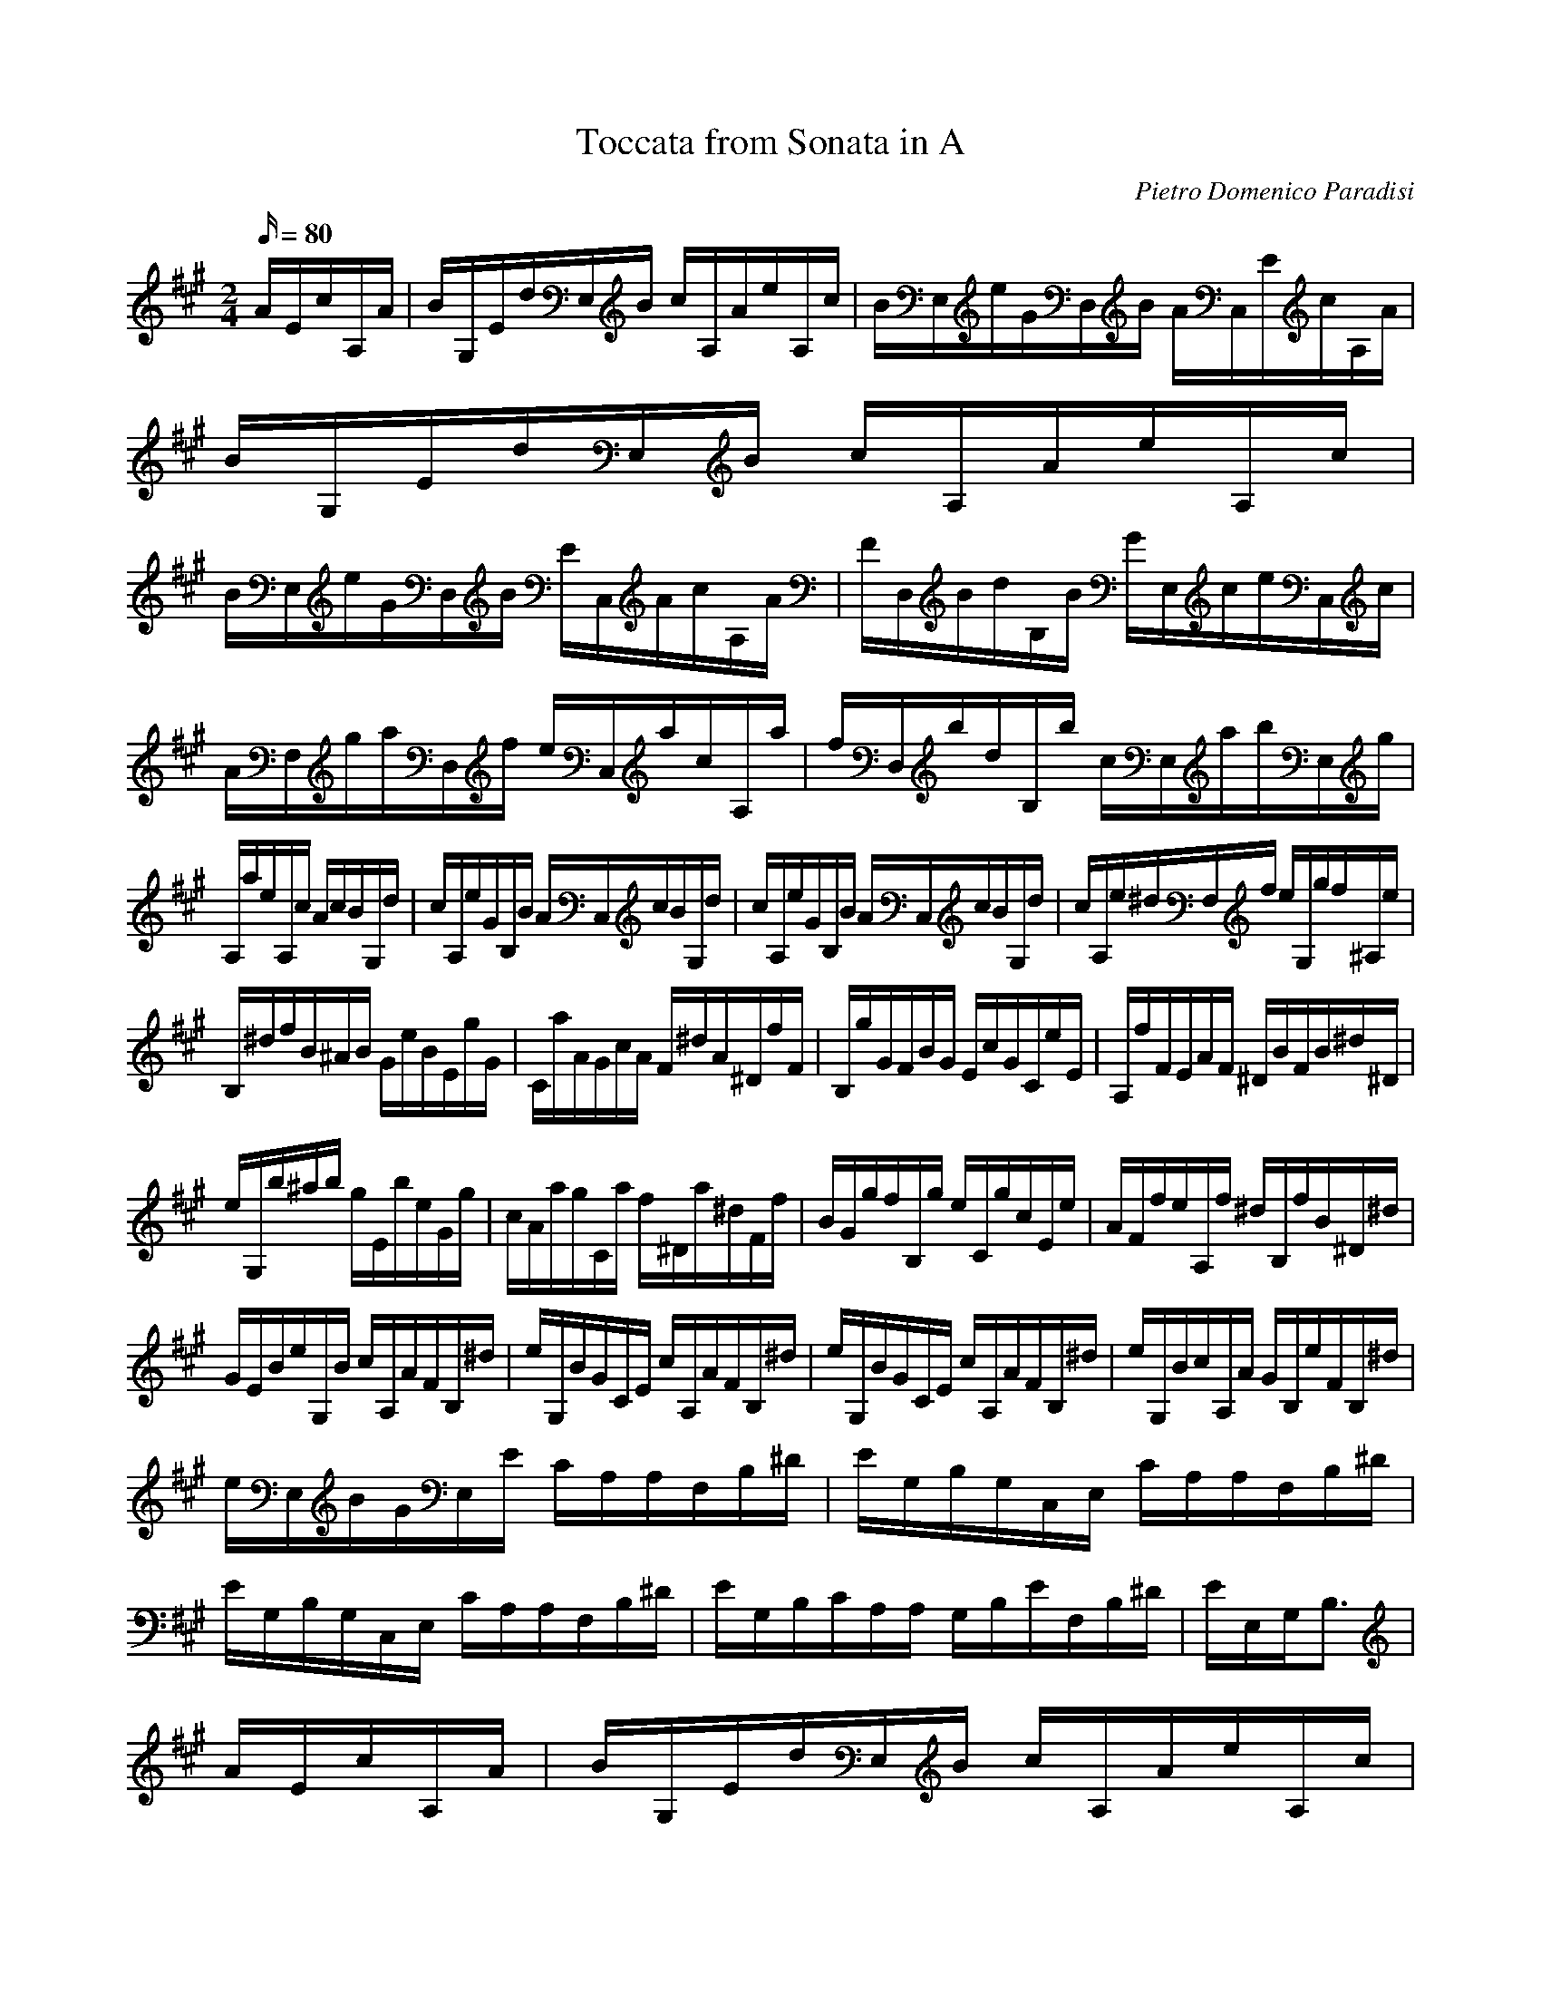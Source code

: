 X:1
T:Toccata from Sonata in A
C:Pietro Domenico Paradisi
Z:Hoho windfola server
M:2/4
L:1/16
Q:80
K:A
AEc/3A,2/3A| B/3G,2/3Ed/3E,2/3B c/3A,2/3Ae/3A,2/3c| B/3E,2/3eG/3D,2/3B A/3C,2/3Ec/3A,2/3A| B/3G,2/3Ed/3E,2/3B c/3A,2/3Ae/3A,2/3c |
B/3E,2/3eG/3D,2/3B E/3C,2/3Ac/3A,2/3A| F/3D,2/3Bd/3B,2/3B G/3E,2/3ce/3C,2/3c| A/3F,2/3ga/3D,2/3f e/3C,2/3ac/3A,2/3a| f/3D,2/3bd/3B,2/3b c/3E,2/3ab/3E,2/3g |
A,ae/3A,2/3c AcB/3G,2/3d| c/3A,2/3eG/3B,2/3B A/3C,2/3cB/3G,2/3d| c/3A,2/3eG/3B,2/3B A/3C,2/3cB/3G,2/3d| c/3A,2/3e^d/3F,2/3f e/3G,2/3gf/3^A,2/3e |
B,/3^d/3f/3B^AB G/3e2/3BE/3g2/3G| C/3a2/3AG/3c2/3A F/3^d2/3A^D/3f2/3F| B,/3g2/3GF/3B2/3G E/3c2/3GC/3e2/3E| A,/3f2/3FE/3A2/3F ^D/3B2/3FB/3^d2/3^D |
e/3G,2/3b^ab g/3E2/3be/3G2/3g| c/3A2/3ag/3C2/3a f/3^D2/3a^d/3F2/3f| B/3G2/3gf/3B,2/3g e/3C2/3gc/3E2/3e| A/3F2/3fe/3A,2/3f ^d/3B,2/3fB/3^D2/3^d |
G/3E2/3Be/3G,2/3B c/3A,2/3AF/3B,2/3^d| e/3G,2/3BG/3C2/3E c/3A,2/3AF/3B,2/3^d| e/3G,2/3BG/3C2/3E c/3A,2/3AF/3B,2/3^d| e/3G,2/3Bc/3A,2/3A G/3B,2/3eF/3B,2/3^d |
e/3E,2/3BG/3E,2/3E C/3A,2/3A,F,/3B,2/3^D| E/3G,2/3B,G,/3C,2/3E, C/3A,2/3A,F,/3B,2/3^D| E/3G,2/3B,G,/3C,2/3E, C/3A,2/3A,F,/3B,2/3^D| E/3G,2/3B,C/3A,2/3A, G,/3B,2/3EF,/3B,2/3^D| E/3E,/3G,/3B,3 |
AEc/3A,2/3A| B/3G,2/3Ed/3E,2/3B c/3A,2/3Ae/3A,2/3c| B/3E,2/3eG/3D,2/3B A/3C,2/3Ec/3A,2/3A| B/3G,2/3Ed/3E,2/3B c/3A,2/3Ae/3A,2/3c |
B/3E,2/3eG/3D,2/3B E/3C,2/3Ac/3A,2/3A| F/3D,2/3Bd/3B,2/3B G/3E,2/3ce/3C,2/3c| A/3F,2/3ga/3D,2/3f e/3C,2/3ac/3A,2/3a| f/3D,2/3bd/3B,2/3b c/3E,2/3ab/3E,2/3g |
A,ae/3A,2/3c AcB/3G,2/3d| c/3A,2/3eG/3B,2/3B A/3C,2/3cB/3G,2/3d| c/3A,2/3eG/3B,2/3B A/3C,2/3cB/3G,2/3d| c/3A,2/3e^d/3F,2/3f e/3G,2/3gf/3^A,2/3e |
B,/3^d/3f/3B^AB G/3e2/3BE/3g2/3G| C/3a2/3AG/3c2/3A F/3^d2/3A^D/3f2/3F| B,/3g2/3GF/3B2/3G E/3c2/3GC/3e2/3E| A,/3f2/3FE/3A2/3F ^D/3B2/3FB/3^d2/3^D |
e/3G,2/3b^ab g/3E2/3be/3G2/3g| c/3A2/3ag/3C2/3a f/3^D2/3a^d/3F2/3f| B/3G2/3gf/3B,2/3g e/3C2/3gc/3E2/3e| A/3F2/3fe/3A,2/3f ^d/3B,2/3fB/3^D2/3^d |
G/3E2/3Be/3G,2/3B c/3A,2/3AF/3B,2/3^d| e/3G,2/3BG/3C2/3E c/3A,2/3AF/3B,2/3^d| e/3G,2/3BG/3C2/3E c/3A,2/3AF/3B,2/3^d| e/3G,2/3Bc/3A,2/3A G/3B,2/3eF/3B,2/3^d |
e/3E,2/3BG/3E,2/3E C/3A,2/3A,F,/3B,2/3^D| E/3G,2/3B,G,/3C,2/3E, C/3A,2/3A,F,/3B,2/3^D| E/3G,2/3B,G,/3C,2/3E, C/3A,2/3A,F,/3B,2/3^D| E/3G,2/3B,C/3A,2/3A, G,/3B,2/3EF,/3B,2/3^D| E/3E,/3G,/3B,3 |
EB,G/3E,2/3E| F/3^D,2/3B,A/3B,2/3F G/3E,2/3CB/3E,2/3G| F/3B,2/3B^D/3A,2/3F E/3G,2/3B,G/3E,2/3E| F/3^D,2/3B,A/3B,2/3F G/3E,2/3EB/3E,2/3G| F/3B,2/3B^D/3A,2/3F B,/3G,2/3EG/3E,2/3E |
C/3A,2/3FA/3F,2/3F ^D/3B,2/3GB/3G,2/3G| E/3C2/3^de/3A,2/3c B/3G,2/3eg/3E,2/3e| c/3A,2/3fa/3F,2/3f g/3B,2/3ef/3B,2/3^d| E,eB/3E,2/3G EGF/3^D,2/3A |
G/3E,2/3B^A/3C,2/3c B/3D,2/3dc/3^A,2/3e| d/3B,2/3fd/3B,2/3^A Bdc/3^A2/3e| d/3B,2/3f^e/3G,2/3g f/3A,2/3ag/3^E,2/3b| a/3F,2/3ca^e faf/3A,2/3c |
d/3B,2/3fB/3D2/3d G/3E2/3Be/3G,2/3d| c/3A,2/3eA/3C2/3c F/3D2/3Ad/3F,2/3c| B/3G,2/3dG/3B,2/3B ^E/3C2/3Gc/3^E,2/3B| A/3F,2/3cA/3C2/3^E A,/3F2/3CF/3A2/3=E |
D/3B2/3FB,/3d2/3D G,/3e2/3B,E/3G2/3D| C/3A2/3EA,/3c2/3C F,/3d2/3A,D/3F2/3C| B,/3G2/3DG,/3B2/3B, ^E,/3c2/3G,C/3^E2/3B,| F/3A,2/3cA/3F,2/3F d/3B,2/3BG/3C2/3^E |
F/3A,2/3cA/3D2/3C d/3B,2/3BG/3C2/3^E| F/3A,2/3cA/3D2/3C d/3B,2/3BG/3C2/3^E| F/3A,2/3fd/3B,2/3B A/3C2/3fG/3C,2/3^e| f/3F,2/3cA/3F,2/3F D/3B,2/3B,G,/3C,2/3^E, |
F,/3A,2/3CA,/3D,2/3F, D/3B,2/3B,G,/3C,2/3^E,| F,/3A,2/3CA,/3D,2/3F, D/3B,2/3B,G,/3C,2/3^E,| F,/3A,2/3FD/3B,2/3B, A,/3C,2/3FG,/3C,2/3^E| F/3A,/3C/3F,E,D, A/3C,2/3Ec/3A,2/3A |
B/3G,2/3Ed/3E,2/3B c/3A,2/3Ae/3A,2/3c| B/3E,2/3eG/3D,2/3B A/3C,2/3Ec/3A,2/3A| B/3G,2/3Ed/3E,2/3B c/3A,2/3Ae/3A,2/3c| B/3E,2/3eG/3D2/3B A/3C2/3ce/3A,2/3=g |
f/3D2/3cd/3F2/3^G A/3C2/3ce/3A,2/3=g| f/3D2/3cd/3F2/3^A B/3^D2/3^df/3B,2/3=a| g/3E2/3^de/3G2/3^A B/3^D2/3^df/3B,2/3=a| g/3E,/3E/3e^de c/3A,2/3ea/3C2/3c |
f/3D2/3dc/3F,2/3d b/3G,2/3fg/3B,2/3b| e/3C2/3cb/3E,2/3c a/3F,2/3cf/3A,2/3a| d/3B,2/3ba/3D,2/3b g/3E,2/3be/3G,2/3g| A,/3c2/3EDE C/3A2/3EA,/3c2/3C |
F,/3d2/3DC/3F2/3D B,/3G2/3DG,/3B2/3B,| E,/3c2/3CB,/3E2/3C A,/3F2/3CF,/3A2/3A,| D,/3B2/3B,A,/3D2/3B, G,/3E2/3B,E,/3G2/3G,| C,Ac/3A,2/3e f/3D2/3dB/3E2/3g |
a/3C2/3ec/3F2/3A f/3D2/3dB/3E2/3g| a/3C2/3ec/3F2/3A f/3D2/3dB/3E2/3g| a/3C2/3ef/3D2/3d c/3E2/3aB/3E,2/3g| a/3A,2/3ec/3A,2/3A F/3D,2/3DB,/3E,2/3G |
A/3C,2/3EC/3F,2/3A, F/3D,2/3DB,/3E,2/3G| A/3C,2/3EC/3F,2/3A, F/3D,2/3DB,/3E,2/3G| A/3C,2/3EF/3D,2/3D C/3E,2/3AB,/3E,2/3G| A/3A,/3C/3E8